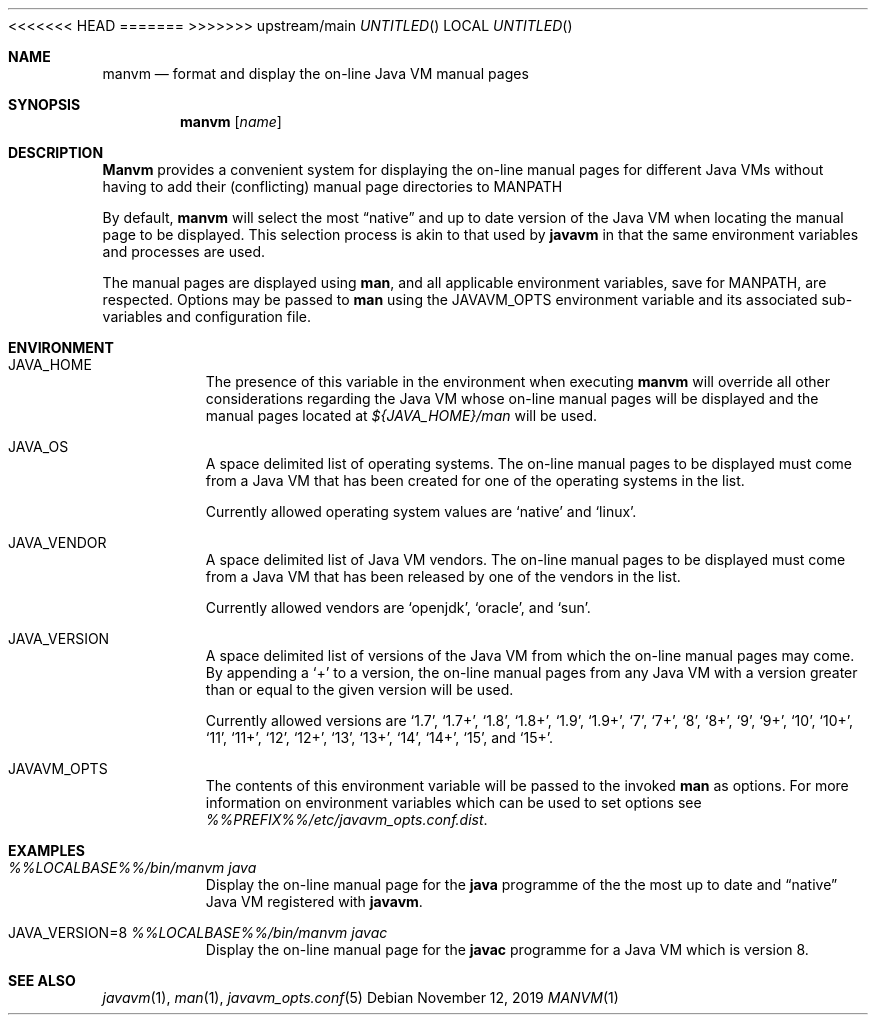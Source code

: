 .\"
.\" Copyright (C) 2006 Greg Lewis. All rights reserved.
.\"
.\" Redistribution and use in source and binary forms, with or without
.\" modification, are permitted provided that the following conditions
.\" are met:
.\"
.\" 1. Redistributions of source code must retain the above copyright
.\"    notice, this list of conditions and the following disclaimer.
.\" 2. Redistributions in binary form must reproduce the above copyright
.\"    notice, this list of conditions and the following disclaimer in the
.\"    documentation and/or other materials provided with the distribution.
.\"
.\" THIS SOFTWARE IS PROVIDED BY AUTHOR AND CONTRIBUTORS ``AS IS'' AND
.\" ANY EXPRESS OR IMPLIED WARRANTIES, INCLUDING, BUT NOT LIMITED TO, THE
.\" IMPLIED WARRANTIES OF MERCHANTABILITY AND FITNESS FOR A PARTICULAR PURPOSE
.\" ARE DISCLAIMED.  IN NO EVENT SHALL AUTHOR OR CONTRIBUTORS BE LIABLE
.\" FOR ANY DIRECT, INDIRECT, INCIDENTAL, SPECIAL, EXEMPLARY, OR CONSEQUENTIAL
.\" DAMAGES (INCLUDING, BUT NOT LIMITED TO, PROCUREMENT OF SUBSTITUTE GOODS
.\" OR SERVICES; LOSS OF USE, DATA, OR PROFITS; OR BUSINESS INTERRUPTION)
.\" HOWEVER CAUSED AND ON ANY THEORY OF LIABILITY, WHETHER IN CONTRACT, STRICT
.\" LIABILITY, OR TORT (INCLUDING NEGLIGENCE OR OTHERWISE) ARISING IN ANY WAY
.\" OUT OF THE USE OF THIS SOFTWARE, EVEN IF ADVISED OF THE POSSIBILITY OF
.\" SUCH DAMAGE.
.\"
<<<<<<< HEAD
.\" $FreeBSD$
.\"
=======
>>>>>>> upstream/main
.Dd November 12, 2019
.Os
.Dt MANVM 1
.Sh NAME
.Nm manvm
.Nd format and display the on-line Java VM manual pages
.Sh SYNOPSIS
.Nm
.Op Ar name
.Sh DESCRIPTION
.Nm Manvm
provides a convenient system for displaying the on-line manual pages
for different Java VMs without having to add their (conflicting) manual
page directories to
.Ev MANPATH
.Pp
By default,
.Nm
will select the most
.Dq native
and up to date version of the Java VM when locating the manual page to
be displayed.
This selection process is akin to that used by
.Nm javavm
in that the same environment variables and processes are used.
.Pp
The manual pages are displayed using
.Nm man ,
and all applicable environment variables, save for
.Ev MANPATH ,
are respected.
Options may be passed to
.Nm man
using the
.Ev JAVAVM_OPTS
environment variable and its associated sub-variables and configuration
file.
.Sh ENVIRONMENT
.Bl -tag -width indent
.It Ev JAVA_HOME
The presence of this variable in the environment when executing
.Nm
will override all other considerations regarding the Java VM whose on-line
manual pages will be displayed and the manual pages located at
.Pa ${JAVA_HOME}/man
will be used.
.Pp
.It Ev JAVA_OS
A space delimited list of operating systems.
The on-line manual pages to be displayed must come from a Java VM that has
been created for one of the operating systems in the list.
.Pp
Currently allowed operating system values are
.Ql native
and
.Ql linux .
.It Ev JAVA_VENDOR
A space delimited list of Java VM vendors.
The on-line manual pages to be displayed must come from a Java VM that has
been released by one of the vendors in the list.
.Pp
Currently allowed vendors are
.Ql openjdk ,
.Ql oracle ,
and
.Ql sun .
.It Ev JAVA_VERSION
A space delimited list of versions of the Java VM from which the on-line
manual pages may come.
By appending a
.Ql +
to a version, the on-line manual pages from any Java VM with a version
greater than or equal to the given version will be used.
.Pp
Currently allowed versions are
.Ql 1.7 ,
.Ql 1.7+ ,
.Ql 1.8 ,
.Ql 1.8+ ,
.Ql 1.9 ,
.Ql 1.9+ ,
.Ql 7 ,
.Ql 7+ ,
.Ql 8 ,
.Ql 8+ ,
.Ql 9 ,
.Ql 9+ ,
.Ql 10 ,
.Ql 10+ ,
.Ql 11 ,
.Ql 11+ ,
.Ql 12 ,
.Ql 12+ ,
.Ql 13 ,
.Ql 13+ ,
.Ql 14 ,
.Ql 14+ ,
.Ql 15 ,
and
.Ql 15+ .
.It Ev JAVAVM_OPTS
The contents of this environment variable will be passed to the invoked
.Nm man
as options.
For more information on environment variables which can be used to set
options see
.Pa %%PREFIX%%/etc/javavm_opts.conf.dist .
.El
.Sh EXAMPLES
.Bl -tag -width indent
.It Pa %%LOCALBASE%%/bin/manvm java
Display the on-line manual page for the
.Nm java
programme of the the most up to date and
.Dq native
Java VM registered with
.Nm javavm .
.It Ev JAVA_VERSION=8 Pa %%LOCALBASE%%/bin/manvm javac
Display the on-line manual page for the
.Nm javac
programme for a Java VM which is version 8.
.El
.Sh SEE ALSO
.Xr javavm 1 ,
.Xr man 1 ,
.Xr javavm_opts.conf 5
